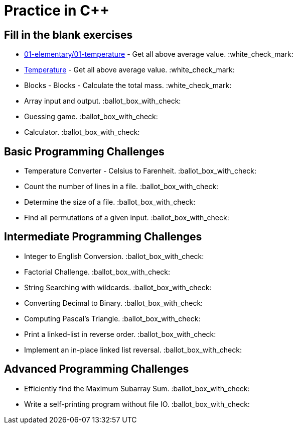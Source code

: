 # Practice in C++

:white_check_mark: - done
:ballot_box_with_check: - not done yet

## Fill in the blank exercises
- link:Temperature[01-elementary/01-temperature] - Get all above average value. :white_check_mark:
- link:01-elementary/01-temperature[Temperature] - Get all above average value. :white_check_mark:
- Blocks - Blocks - Calculate the total mass. :white_check_mark:
- Array input and output. :ballot_box_with_check:
- Guessing game. :ballot_box_with_check:
- Calculator. :ballot_box_with_check:

## Basic Programming Challenges
- Temperature Converter - Celsius to Farenheit. :ballot_box_with_check:
- Count the number of lines in a file. :ballot_box_with_check:
- Determine the size of a file. :ballot_box_with_check:
- Find all permutations of a given input. :ballot_box_with_check:

## Intermediate Programming Challenges
- Integer to English Conversion. :ballot_box_with_check:
- Factorial Challenge. :ballot_box_with_check:
- String Searching with wildcards. :ballot_box_with_check:
- Converting Decimal to Binary. :ballot_box_with_check:
- Computing Pascal's Triangle. :ballot_box_with_check:
- Print a linked-list in reverse order. :ballot_box_with_check:
- Implement an in-place linked list reversal. :ballot_box_with_check:

## Advanced Programming Challenges
- Efficiently find the Maximum Subarray Sum. :ballot_box_with_check:
- Write a self-printing program without file IO. :ballot_box_with_check:
